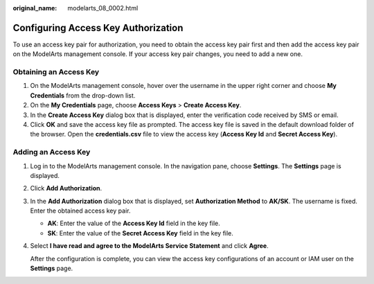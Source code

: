 :original_name: modelarts_08_0002.html

.. _modelarts_08_0002:

Configuring Access Key Authorization
====================================

To use an access key pair for authorization, you need to obtain the access key pair first and then add the access key pair on the ModelArts management console. If your access key pair changes, you need to add a new one.

Obtaining an Access Key
-----------------------

#. On the ModelArts management console, hover over the username in the upper right corner and choose **My Credentials** from the drop-down list.
#. On the **My Credentials** page, choose **Access Keys** > **Create Access Key**.
#. In the **Create Access Key** dialog box that is displayed, enter the verification code received by SMS or email.
#. Click **OK** and save the access key file as prompted. The access key file is saved in the default download folder of the browser. Open the **credentials.csv** file to view the access key (**Access Key Id** and **Secret Access Key**).

Adding an Access Key
--------------------

#. Log in to the ModelArts management console. In the navigation pane, choose **Settings**. The **Settings** page is displayed.

#. Click **Add Authorization**.

#. In the **Add Authorization** dialog box that is displayed, set **Authorization Method** to **AK/SK**. The username is fixed. Enter the obtained access key pair.

   -  **AK**: Enter the value of the **Access Key Id** field in the key file.
   -  **SK**: Enter the value of the **Secret Access Key** field in the key file.

   |image1|

#. Select **I have read and agree to the ModelArts Service Statement** and click **Agree**.

   After the configuration is complete, you can view the access key configurations of an account or IAM user on the **Settings** page.

.. |image1| image:: /_static/images/en-us_image_0000001404985806.png
